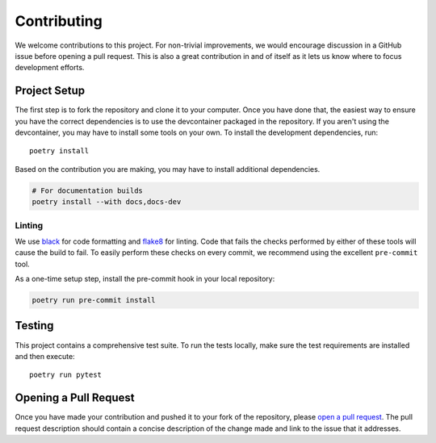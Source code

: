 ############
Contributing
############

We welcome contributions to this project. For non-trivial improvements, we would
encourage discussion in a GitHub issue before opening a pull request. This is
also a great contribution in and of itself as it lets us know where to focus
development efforts.


*************
Project Setup
*************

The first step is to fork the repository and clone it to your computer. Once you
have done that, the easiest way to ensure you have the correct dependencies is
to use the devcontainer packaged in the repository. If you aren't using the
devcontainer, you may have to install some tools on your own. To install the
development dependencies, run::

    poetry install

Based on the contribution you are making, you may have to install additional
dependencies.

.. code-block:: bash

    # For documentation builds
    poetry install --with docs,docs-dev

Linting
=======

We use black_ for code formatting and flake8_ for linting. Code that fails the
checks performed by either of these tools will cause the build to fail. To
easily perform these checks on every commit, we recommend using the excellent
``pre-commit`` tool.

As a one-time setup step, install the pre-commit hook in your local repository:

.. code-block:: bash

    poetry run pre-commit install


*******
Testing
*******

This project contains a comprehensive test suite. To run the tests locally, make
sure the test requirements are installed and then execute::

    poetry run pytest


**********************
Opening a Pull Request
**********************

Once you have made your contribution and pushed it to your fork of the
repository, please `open a pull request <pull-request_>`_. The pull request
description should contain a concise description of the change made and link to
the issue that it addresses.


.. _black: https://github.com/ambv/black
.. _flake8: http://flake8.pycqa.org/en/latest/
.. _pull-request: https://github.com/cdriehuys/django-rest-email-auth/compare
